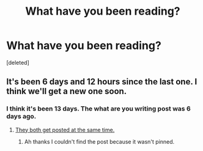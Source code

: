 #+TITLE: What have you been reading?

* What have you been reading?
:PROPERTIES:
:Score: 0
:DateUnix: 1620777781.0
:DateShort: 2021-May-12
:FlairText: Discussion
:END:
[deleted]


** It's been 6 days and 12 hours since the last one. I think we'll get a new one soon.
:PROPERTIES:
:Author: TheLetterJ0
:Score: 2
:DateUnix: 1620780487.0
:DateShort: 2021-May-12
:END:

*** I think it's been 13 days. The what are you writing post was 6 days ago.
:PROPERTIES:
:Author: RoyalCatniss
:Score: -1
:DateUnix: 1620781762.0
:DateShort: 2021-May-12
:END:

**** [[https://www.reddit.com/r/HPfanfiction/comments/n5e89a/what_are_you_reading_weekly_post/][They both get posted at the same time.]]
:PROPERTIES:
:Author: TheLetterJ0
:Score: 3
:DateUnix: 1620783822.0
:DateShort: 2021-May-12
:END:

***** Ah thanks I couldn't find the post because it wasn't pinned.
:PROPERTIES:
:Author: RoyalCatniss
:Score: 1
:DateUnix: 1620794002.0
:DateShort: 2021-May-12
:END:
